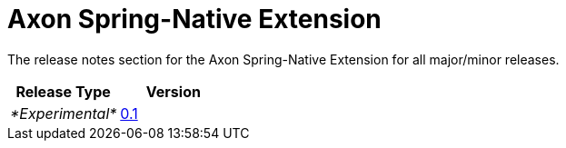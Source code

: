 = Axon Spring-Native Extension

The release notes section for the Axon Spring-Native Extension for all major/minor releases.

|===
| Release Type | Version

| _*Experimental*_
| link:rn-spring-native-experimental-releases.md#release-01[0.1]
|===
